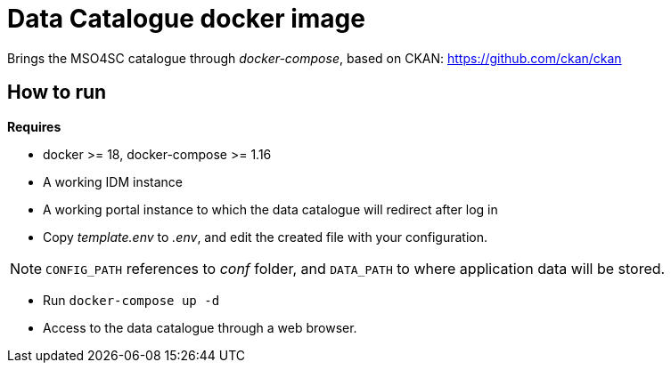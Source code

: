 = Data Catalogue docker image

Brings the MSO4SC catalogue through _docker-compose_, based on CKAN: https://github.com/ckan/ckan

== How to run

.*Requires*
* docker >= 18, docker-compose >= 1.16
* A working IDM instance
* A working portal instance to which the data catalogue will redirect after log in

* Copy _template.env_ to _.env_, and edit the created file with your configuration.

NOTE: `CONFIG_PATH` references to _conf_ folder, and `DATA_PATH` to where application data will be stored.

* Run `docker-compose up -d`
* Access to the data catalogue through a web browser.
